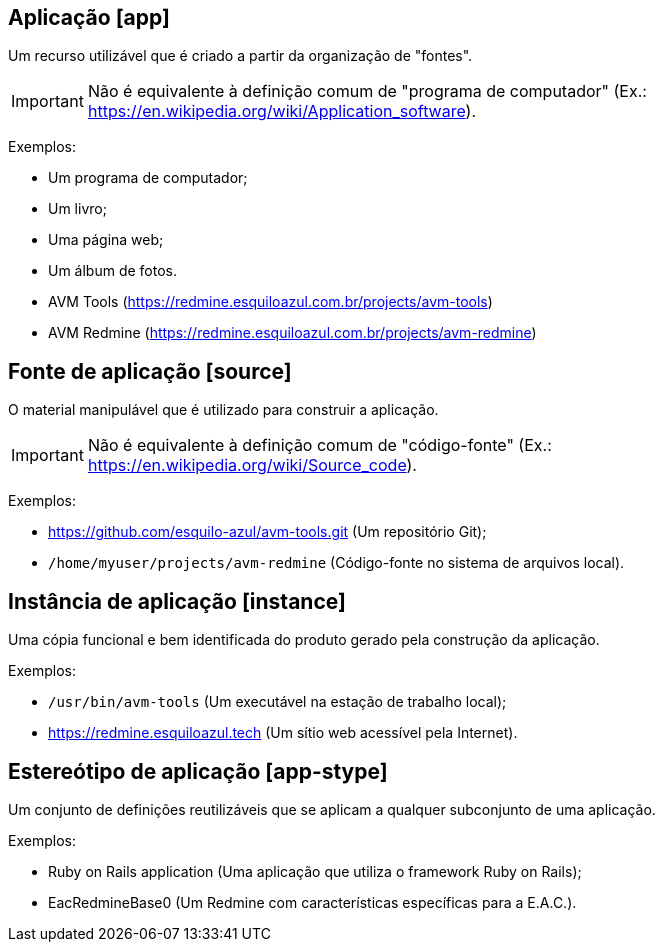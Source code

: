 //#header

[#app]
== Aplicação [app]

Um recurso utilizável que é criado a partir da organização de "fontes".

IMPORTANT: Não é equivalente à definição comum de "programa de computador" (Ex.:
https://en.wikipedia.org/wiki/Application_software).

Exemplos:

- Um programa de computador;
- Um livro;
- Uma página web;
- Um álbum de fotos.
- AVM Tools (https://redmine.esquiloazul.com.br/projects/avm-tools)
- AVM Redmine (https://redmine.esquiloazul.com.br/projects/avm-redmine)

[#source]
== Fonte de aplicação [source]

O material manipulável que é utilizado para construir a aplicação.

IMPORTANT: Não é equivalente à definição comum de "código-fonte" (Ex.:
https://en.wikipedia.org/wiki/Source_code).

Exemplos:

- https://github.com/esquilo-azul/avm-tools.git (Um repositório Git);
- `/home/myuser/projects/avm-redmine` (Código-fonte no sistema de arquivos local).

[#instance]
== Instância de aplicação [instance]

Uma cópia funcional e bem identificada do produto gerado pela construção da aplicação.

Exemplos:

- `/usr/bin/avm-tools` (Um executável na estação de trabalho local);
- https://redmine.esquiloazul.tech (Um sítio web acessível pela Internet).

[#app-stype]
== Estereótipo de aplicação [app-stype]

Um conjunto de definições reutilizáveis que se aplicam a qualquer subconjunto de uma aplicação.

Exemplos:

- Ruby on Rails application (Uma aplicação que utiliza o framework Ruby on Rails);
- EacRedmineBase0 (Um Redmine com características específicas para a E.A.C.).
